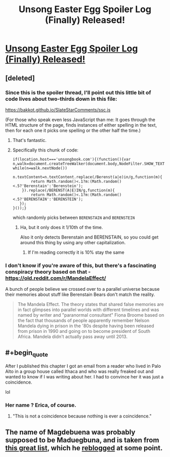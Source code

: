 #+TITLE: Unsong Easter Egg Spoiler Log (Finally) Released!

* [[https://unsongbook.com/tosefta/][Unsong Easter Egg Spoiler Log (Finally) Released!]]
:PROPERTIES:
:Author: istandleet
:Score: 43
:DateUnix: 1562161993.0
:END:

** [deleted]
:PROPERTIES:
:Score: 23
:DateUnix: 1562164321.0
:END:

*** Since this is the spoiler thread, I'll point out this little bit of code lives about two-thirds down in this file:

[[https://bakkot.github.io/SlateStarComments/ssc.js]]

(For those who speak even less JavaScript than me: It goes through the HTML structure of the page, finds instances of either spelling in the text, then for each one it picks one spelling or the other half the time.)
:PROPERTIES:
:Author: fubo
:Score: 17
:DateUnix: 1562165316.0
:END:

**** That's fantastic.
:PROPERTIES:
:Author: SeekingImmortality
:Score: 6
:DateUnix: 1562170190.0
:END:


**** Specifically this chunk of code:

#+begin_example
  if(location.host==='unsongbook.com'){(function(){var n,walk=document.createTreeWalker(document.body,NodeFilter.SHOW_TEXT,null,false);
  while(n=walk.nextNode())
      n.textContent=n.textContent.replace(/Berenst(a|e)in/g,function(m){
          return Math.random()<.1?m:(Math.random()<.5?'Berenstain':'Berenstein');
      }).replace(/BERENST(A|E)IN/g,function(m){
          return Math.random()<.1?m:(Math.random()<.5?'BERENSTAIN':'BERENSTEIN');
     });
  }());}
#+end_example

which randomly picks between =BERENSTAIN= and =BERENSTEIN=
:PROPERTIES:
:Author: Crimethinker
:Score: 3
:DateUnix: 1562225895.0
:END:

***** Ha, but it only does it 1/10th of the time.

Also it only detects Berenstain and BERENSTAIN, so you could get around this thing by using any other capitalization.
:PROPERTIES:
:Author: IICVX
:Score: 1
:DateUnix: 1562251846.0
:END:

****** If I'm reading correctly it is 10% stay the same
:PROPERTIES:
:Author: istandleet
:Score: 1
:DateUnix: 1562262759.0
:END:


*** I don't know if you're aware of this, but there's a fascinating conspiracy theory based on that - [[https://old.reddit.com/r/MandelaEffect/]]

A bunch of people believe we crossed over to a parallel universe because their memories about stuff like Berenstain Bears don't match the reality.

#+begin_quote
  The Mandela Effect. The theory states that shared false memories are in fact glimpses into parallel worlds with different timelines and was named by writer and "paranormal consultant" Fiona Broome based on the fact that thousands of people apparently remember Nelson Mandela dying in prison in the '80s despite having been released from prison in 1990 and going on to become president of South Africa. Mandela didn't actually pass away until 2013.
#+end_quote
:PROPERTIES:
:Author: lumenwrites
:Score: 6
:DateUnix: 1562181047.0
:END:


** #+begin_quote
  After I published this chapter I got an email from a reader who lived in Palo Alto in a group house called Ithaca and who was really freaked out and wanted to know if I was writing about her. I had to convince her it was just a coincidence.
#+end_quote

lol
:PROPERTIES:
:Author: jimbarino
:Score: 8
:DateUnix: 1562195356.0
:END:

*** Her name ? Erica, of course.
:PROPERTIES:
:Author: JesradSeraph
:Score: 1
:DateUnix: 1562404179.0
:END:

**** "This is not a coincidence because nothing is ever a coincidence."
:PROPERTIES:
:Author: tender_steak
:Score: 1
:DateUnix: 1562987379.0
:END:


** The name of Magdebuena was probably supposed to be Maduegbuna, and is taken from [[http://www.babynology.com/nigerian_babynames.html][this great list]], which he [[http://slatestarscratchpad.tumblr.com/post/120974740041/very-strangely-translated-nigerian-baby-names][reblogged]] at some point.
:PROPERTIES:
:Author: Shemetz
:Score: 3
:DateUnix: 1562247849.0
:END:
